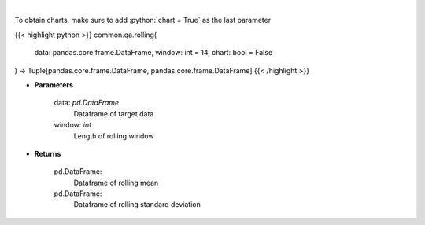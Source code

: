 .. role:: python(code)
    :language: python
    :class: highlight

|

.. raw:: html

    <h3>
    > Return rolling mean and standard deviation
    </h3>

To obtain charts, make sure to add :python:`chart = True` as the last parameter

{{< highlight python >}}
common.qa.rolling(
    data: pandas.core.frame.DataFrame,
    window: int = 14,
    chart: bool = False
) -> Tuple[pandas.core.frame.DataFrame, pandas.core.frame.DataFrame]
{{< /highlight >}}

* **Parameters**

    data: *pd.DataFrame*
        Dataframe of target data
    window: *int*
        Length of rolling window

    
* **Returns**

    pd.DataFrame:
        Dataframe of rolling mean
    pd.DataFrame:
        Dataframe of rolling standard deviation
    